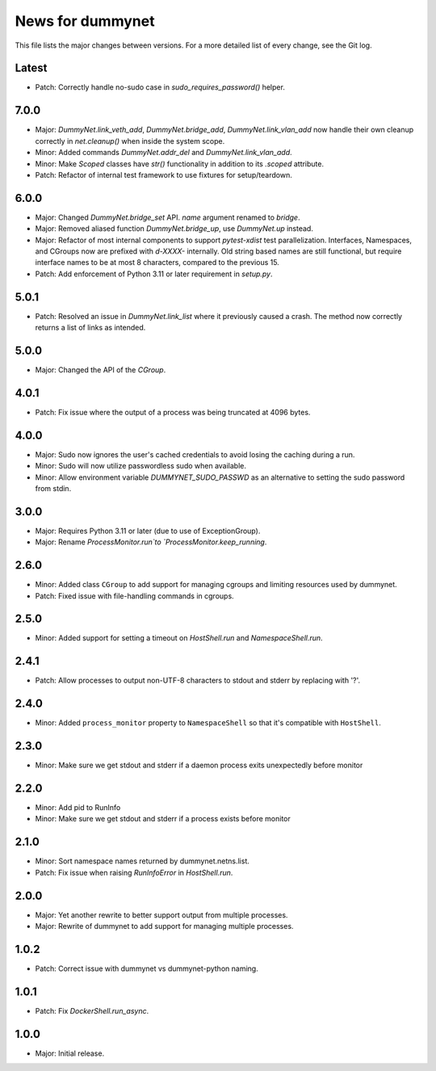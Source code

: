 News for dummynet
=================
This file lists the major changes between versions. For a more detailed list of
every change, see the Git log.

Latest
------
* Patch: Correctly handle no-sudo case in `sudo_requires_password()` helper.

7.0.0
-----
* Major: `DummyNet.link_veth_add`, `DummyNet.bridge_add`, `DummyNet.link_vlan_add`
  now handle their own cleanup correctly in `net.cleanup()` when inside the system
  scope.
* Minor: Added commands `DummyNet.addr_del` and `DummyNet.link_vlan_add`.
* Minor: Make `Scoped` classes have `str()` functionality in addition to its
  `.scoped` attribute.
* Patch: Refactor of internal test framework to use fixtures for setup/teardown.

6.0.0
-----
* Major: Changed `DummyNet.bridge_set` API. `name` argument renamed to `bridge`.
* Major: Removed aliased function `DummyNet.bridge_up`, use `DummyNet.up`
  instead.
* Major: Refactor of most internal components to support `pytest-xdist`
  test parallelization.
  Interfaces, Namespaces, and CGroups now are prefixed with
  `d-XXXX-` internally. Old string based names are still functional, but require
  interface names to be at most 8 characters, compared to the previous 15.
* Patch: Add enforcement of Python 3.11 or later requirement in `setup.py`.

5.0.1
-----
* Patch: Resolved an issue in `DummyNet.link_list` where it previously caused a
  crash. The method now correctly returns a list of links as intended.

5.0.0
-----
* Major: Changed the API of the `CGroup`.

4.0.1
-----
* Patch: Fix issue where the output of a process was being truncated at 4096
  bytes.

4.0.0
-----
* Major: Sudo now ignores the user's cached credentials to avoid losing the
  caching during a run.
* Minor: Sudo will now utilize passwordless sudo when available.
* Minor: Allow environment variable `DUMMYNET_SUDO_PASSWD` as an alternative to
  setting the sudo password from stdin.

3.0.0
-----
* Major: Requires Python 3.11 or later (due to use of ExceptionGroup).
* Major: Rename `ProcessMonitor.run`to `ProcessMonitor.keep_running`.

2.6.0
-----
* Minor: Added class ``CGroup`` to add support for managing cgroups and limiting
  resources used by dummynet.
* Patch: Fixed issue with file-handling commands in cgroups.

2.5.0
-----
* Minor: Added support for setting a timeout on `HostShell.run` and
  `NamespaceShell.run`.

2.4.1
-----
* Patch: Allow processes to output non-UTF-8 characters to stdout and stderr by
  replacing with '?'.

2.4.0
-----
* Minor: Added ``process_monitor`` property to ``NamespaceShell`` so that
  it's compatible with ``HostShell``.

2.3.0
-----
* Minor: Make sure we get stdout and stderr if a daemon process exits
  unexpectedly before monitor

2.2.0
-----
* Minor: Add pid to RunInfo
* Minor: Make sure we get stdout and stderr if a process exists before monitor

2.1.0
-----
* Minor: Sort namespace names returned by dummynet.netns.list.
* Patch: Fix issue when raising `RunInfoError` in `HostShell.run`.

2.0.0
-----
* Major: Yet another rewrite to better support output from multiple processes.
* Major: Rewrite of dummynet to add support for managing multiple processes.

1.0.2
-----
* Patch: Correct issue with dummynet vs dummynet-python
  naming.

1.0.1
-----
* Patch: Fix `DockerShell.run_async`.

1.0.0
-----
* Major: Initial release.
